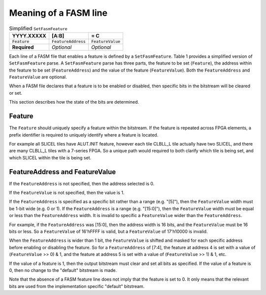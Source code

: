 .. _Specification:Line:

Meaning of a FASM line
----------------------

.. csv-table:: Simplified ``SetFasmFeature``
    :delim: |
    :header-rows: 1

    YYYY.XXXXX   | [A:B]              | = C
    ``Feature``  | ``FeatureAddress`` | ``FeatureValue``
    **Required** | *Optional*         | *Optional*

Each line of a FASM file that enables a feature is defined by a ``SetFasmFeature``. Table 1 provides a simplified version of ``SetFasmFeature`` parse. A ``SetFasmFeature`` parse has three parts, the feature to be set (``Feature``), the address within the feature to be set (``FeatureAddress``) and the value of the feature (``FeatureValue``). Both the ``FeatureAddress`` and ``FeatureValue`` are optional.

When a FASM file declares that a feature is to be enabled or disabled, then specific bits in the bitstream will be cleared or set.

This section describes how the state of the bits are determined.

Feature
+++++++

The ``Feature`` should uniquely specify a feature within the bitstream.  If the feature is repeated across FPGA elements, a prefix identifier is required to uniquely identify where a feature is located.

For example all SLICEL tiles have ALUT.INIT feature, however each tile CLBLL_L tile actually have two SLICEL, and there are many CLBLL_L tiles with a 7-series FPGA.  So a unique path would required to both clarify which tile is being set, and which SLICEL within the tile is being set.

FeatureAddress and FeatureValue
+++++++++++++++++++++++++++++++

If the ``FeatureAddress`` is not specified, then the address selected is 0.

If the ``FeatureValue`` is not specified, then the value is 1.

If the ``FeatureAddress`` is specified as a specific bit rather than a range (e.g. "[5]"), then the ``FeatureValue`` width must be 1-bit wide (e.g. 0 or 1). If the ``FeatureAddress`` is a range (e.g. "[15:0]"), then the ``FeatureValue`` width must be equal or less than the ``FeatureAddress`` width. It is invalid to specific a ``FeatureValue`` wider than the ``FeatureAddress``.

For example, if the ``FeatureAddress`` was [15:0], then the address width is 16 bits, and the ``FeatureValue`` must be 16 bits or less. So a ``FeatureValue`` of 16'hFFFF is valid, but a ``FeatureValue`` of 17'h10000 is invalid.

When the ``FeatureAddress`` is wider than 1 bit, the ``FeatureValue`` is shifted and masked for each specific address before enabling or disabling the feature. So for a ``FeatureAddress`` of [7:4], the feature at address 4 is set with a value of (``FeatureValue`` >> 0) & 1, and the feature at address 5 is set with a value of (``FeatureValue`` >> 1) & 1, etc.

If the value of a feature is 1, then the output bitstream must clear and set all bits as specified.
If the value of a feature is 0, then no change to the "default" bitstream is made.

Note that the absence of a FASM feature line does not imply that the feature is set to 0. It only means that the relevant bits are used from the implementation specific "default" bitstream.
